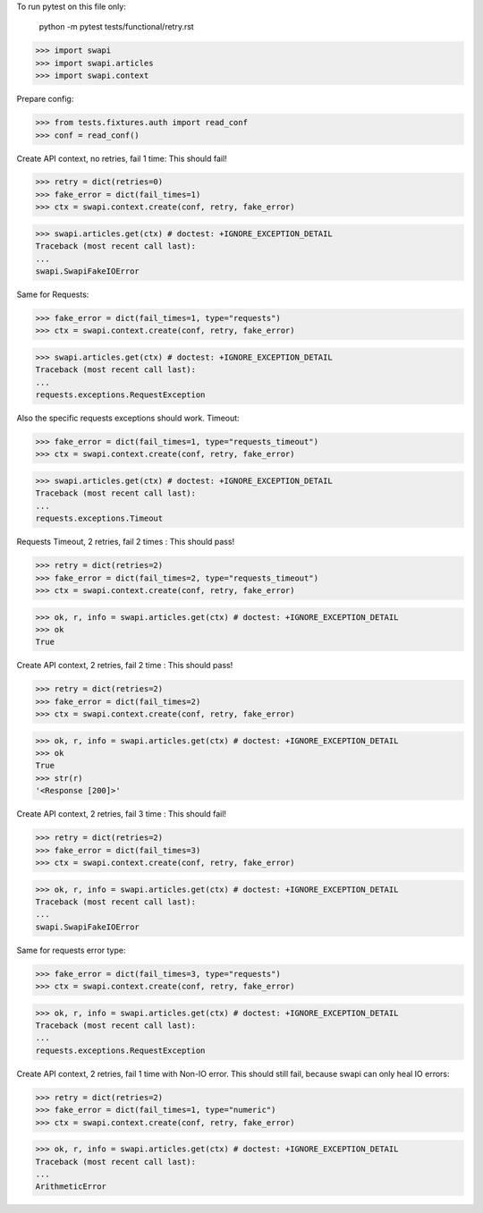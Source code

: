 To run pytest on this file only:

  python -m pytest tests/functional/retry.rst

>>> import swapi
>>> import swapi.articles
>>> import swapi.context

Prepare config:

>>> from tests.fixtures.auth import read_conf
>>> conf = read_conf()


Create API context, no retries, fail 1 time: This should fail!

>>> retry = dict(retries=0)
>>> fake_error = dict(fail_times=1)
>>> ctx = swapi.context.create(conf, retry, fake_error)

>>> swapi.articles.get(ctx) # doctest: +IGNORE_EXCEPTION_DETAIL
Traceback (most recent call last):
...
swapi.SwapiFakeIOError


Same for Requests:

>>> fake_error = dict(fail_times=1, type="requests")
>>> ctx = swapi.context.create(conf, retry, fake_error)

>>> swapi.articles.get(ctx) # doctest: +IGNORE_EXCEPTION_DETAIL
Traceback (most recent call last):
...
requests.exceptions.RequestException


Also the specific requests exceptions should work. Timeout:

>>> fake_error = dict(fail_times=1, type="requests_timeout")
>>> ctx = swapi.context.create(conf, retry, fake_error)

>>> swapi.articles.get(ctx) # doctest: +IGNORE_EXCEPTION_DETAIL
Traceback (most recent call last):
...
requests.exceptions.Timeout


Requests Timeout, 2 retries, fail 2 times : This should pass!

>>> retry = dict(retries=2)
>>> fake_error = dict(fail_times=2, type="requests_timeout")
>>> ctx = swapi.context.create(conf, retry, fake_error)

>>> ok, r, info = swapi.articles.get(ctx) # doctest: +IGNORE_EXCEPTION_DETAIL
>>> ok
True


Create API context, 2 retries, fail 2 time : This should pass!

>>> retry = dict(retries=2)
>>> fake_error = dict(fail_times=2)
>>> ctx = swapi.context.create(conf, retry, fake_error)

>>> ok, r, info = swapi.articles.get(ctx) # doctest: +IGNORE_EXCEPTION_DETAIL
>>> ok
True
>>> str(r)
'<Response [200]>'

Create API context, 2 retries, fail 3 time : This should fail!

>>> retry = dict(retries=2)
>>> fake_error = dict(fail_times=3)
>>> ctx = swapi.context.create(conf, retry, fake_error)

>>> ok, r, info = swapi.articles.get(ctx) # doctest: +IGNORE_EXCEPTION_DETAIL
Traceback (most recent call last):
...
swapi.SwapiFakeIOError

Same for requests error type:

>>> fake_error = dict(fail_times=3, type="requests")
>>> ctx = swapi.context.create(conf, retry, fake_error)

>>> ok, r, info = swapi.articles.get(ctx) # doctest: +IGNORE_EXCEPTION_DETAIL
Traceback (most recent call last):
...
requests.exceptions.RequestException

Create API context, 2 retries, fail 1 time with Non-IO error.
This should still fail, because swapi can only heal IO errors:

>>> retry = dict(retries=2)
>>> fake_error = dict(fail_times=1, type="numeric")
>>> ctx = swapi.context.create(conf, retry, fake_error)

>>> ok, r, info = swapi.articles.get(ctx) # doctest: +IGNORE_EXCEPTION_DETAIL
Traceback (most recent call last):
...
ArithmeticError
